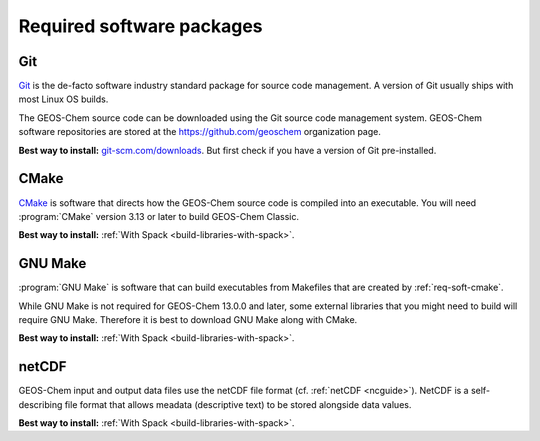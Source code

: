 .. _req-soft-req:

##########################
Required software packages
##########################

.. _req-soft-git:

===
Git
===
`Git <https://git-scm.com>`_ is the de-facto software industry
standard package for source code management. A version of Git usually
ships with most Linux OS builds.

The GEOS-Chem source code can be downloaded using the Git source code
management system. GEOS-Chem software repositories are stored at the
`https://github.com/geoschem <https://github.com/geoschem>`_
organization page.

**Best way to install:** `git-scm.com/downloads
<https://git-scm.com/downloads>`_.  But first check if you have a version of
Git pre-installed.

.. _req-soft-cmake:

=====
CMake
=====
`CMake <https://cmake.org/>`_ is software that directs how the
GEOS-Chem source code is compiled into an executable.  You will need
:program:`CMake` version 3.13 or later to build GEOS-Chem Classic.

**Best way to install:**  :ref:`With Spack
<build-libraries-with-spack>`.

.. _rec-soft-make:

========
GNU Make
========
:program:`GNU Make` is software that can build executables from
Makefiles that are created by :ref:`req-soft-cmake`.



While GNU Make is not required for GEOS-Chem 13.0.0 and later, some
external libraries that you might need to build will require GNU
Make. Therefore it is best to download GNU Make along with CMake.

**Best way to install:**  :ref:`With Spack
<build-libraries-with-spack>`.

.. _req-soft-netcdf:

======
netCDF
======

GEOS-Chem input and output data files use the netCDF file format
(cf. :ref:`netCDF <ncguide>`). NetCDF is a self-describing file format
that allows meadata (descriptive text) to be stored alongside data
values.

**Best way to install:**  :ref:`With Spack
<build-libraries-with-spack>`.

